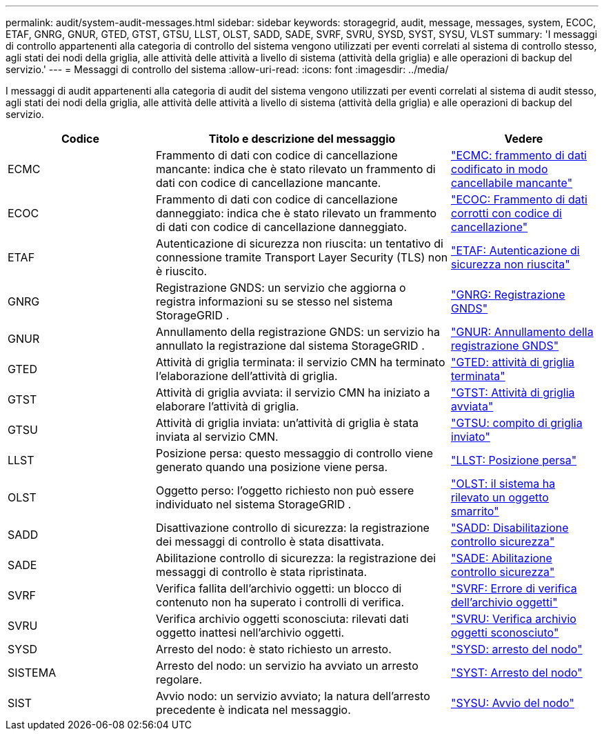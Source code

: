 ---
permalink: audit/system-audit-messages.html 
sidebar: sidebar 
keywords: storagegrid, audit, message, messages, system, ECOC, ETAF, GNRG, GNUR, GTED, GTST, GTSU, LLST, OLST, SADD, SADE, SVRF, SVRU, SYSD, SYST, SYSU, VLST 
summary: 'I messaggi di controllo appartenenti alla categoria di controllo del sistema vengono utilizzati per eventi correlati al sistema di controllo stesso, agli stati dei nodi della griglia, alle attività delle attività a livello di sistema (attività della griglia) e alle operazioni di backup del servizio.' 
---
= Messaggi di controllo del sistema
:allow-uri-read: 
:icons: font
:imagesdir: ../media/


[role="lead"]
I messaggi di audit appartenenti alla categoria di audit del sistema vengono utilizzati per eventi correlati al sistema di audit stesso, agli stati dei nodi della griglia, alle attività delle attività a livello di sistema (attività della griglia) e alle operazioni di backup del servizio.

[cols="1a,2a,1a"]
|===
| Codice | Titolo e descrizione del messaggio | Vedere 


 a| 
ECMC
 a| 
Frammento di dati con codice di cancellazione mancante: indica che è stato rilevato un frammento di dati con codice di cancellazione mancante.
 a| 
link:ecmc-missing-erasure-coded-data-fragment.html["ECMC: frammento di dati codificato in modo cancellabile mancante"]



 a| 
ECOC
 a| 
Frammento di dati con codice di cancellazione danneggiato: indica che è stato rilevato un frammento di dati con codice di cancellazione danneggiato.
 a| 
link:ecoc-corrupt-erasure-coded-data-fragment.html["ECOC: Frammento di dati corrotti con codice di cancellazione"]



 a| 
ETAF
 a| 
Autenticazione di sicurezza non riuscita: un tentativo di connessione tramite Transport Layer Security (TLS) non è riuscito.
 a| 
link:etaf-security-authentication-failed.html["ETAF: Autenticazione di sicurezza non riuscita"]



 a| 
GNRG
 a| 
Registrazione GNDS: un servizio che aggiorna o registra informazioni su se stesso nel sistema StorageGRID .
 a| 
link:gnrg-gnds-registration.html["GNRG: Registrazione GNDS"]



 a| 
GNUR
 a| 
Annullamento della registrazione GNDS: un servizio ha annullato la registrazione dal sistema StorageGRID .
 a| 
link:gnur-gnds-unregistration.html["GNUR: Annullamento della registrazione GNDS"]



 a| 
GTED
 a| 
Attività di griglia terminata: il servizio CMN ha terminato l'elaborazione dell'attività di griglia.
 a| 
link:gted-grid-task-ended.html["GTED: attività di griglia terminata"]



 a| 
GTST
 a| 
Attività di griglia avviata: il servizio CMN ha iniziato a elaborare l'attività di griglia.
 a| 
link:gtst-grid-task-started.html["GTST: Attività di griglia avviata"]



 a| 
GTSU
 a| 
Attività di griglia inviata: un'attività di griglia è stata inviata al servizio CMN.
 a| 
link:gtsu-grid-task-submitted.html["GTSU: compito di griglia inviato"]



 a| 
LLST
 a| 
Posizione persa: questo messaggio di controllo viene generato quando una posizione viene persa.
 a| 
link:llst-location-lost.html["LLST: Posizione persa"]



 a| 
OLST
 a| 
Oggetto perso: l'oggetto richiesto non può essere individuato nel sistema StorageGRID .
 a| 
link:olst-system-detected-lost-object.html["OLST: il sistema ha rilevato un oggetto smarrito"]



 a| 
SADD
 a| 
Disattivazione controllo di sicurezza: la registrazione dei messaggi di controllo è stata disattivata.
 a| 
link:sadd-security-audit-disable.html["SADD: Disabilitazione controllo sicurezza"]



 a| 
SADE
 a| 
Abilitazione controllo di sicurezza: la registrazione dei messaggi di controllo è stata ripristinata.
 a| 
link:sade-security-audit-enable.html["SADE: Abilitazione controllo sicurezza"]



 a| 
SVRF
 a| 
Verifica fallita dell'archivio oggetti: un blocco di contenuto non ha superato i controlli di verifica.
 a| 
link:svrf-object-store-verify-fail.html["SVRF: Errore di verifica dell'archivio oggetti"]



 a| 
SVRU
 a| 
Verifica archivio oggetti sconosciuta: rilevati dati oggetto inattesi nell'archivio oggetti.
 a| 
link:svru-object-store-verify-unknown.html["SVRU: Verifica archivio oggetti sconosciuto"]



 a| 
SYSD
 a| 
Arresto del nodo: è stato richiesto un arresto.
 a| 
link:sysd-node-stop.html["SYSD: arresto del nodo"]



 a| 
SISTEMA
 a| 
Arresto del nodo: un servizio ha avviato un arresto regolare.
 a| 
link:syst-node-stopping.html["SYST: Arresto del nodo"]



 a| 
SIST
 a| 
Avvio nodo: un servizio avviato; la natura dell'arresto precedente è indicata nel messaggio.
 a| 
link:sysu-node-start.html["SYSU: Avvio del nodo"]

|===